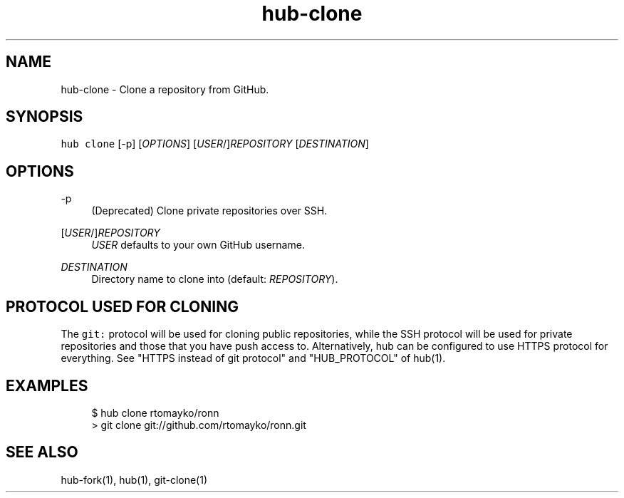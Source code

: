 .TH "hub-clone" "1" "09 Jul 2019" "hub version 2.12.2" "hub manual"
.nh
.ad l
.SH "NAME"
hub\-clone \- Clone a repository from GitHub.
.SH "SYNOPSIS"
.P
\fB\fChub clone\fR [\-p] [\fIOPTIONS\fP] [\fIUSER\fP/]\fIREPOSITORY\fP [\fIDESTINATION\fP]
.SH "OPTIONS"
.PP
\-p
.RS 4
(Deprecated) Clone private repositories over SSH.
.RE
.PP
[\fIUSER\fP/]\fIREPOSITORY\fP
.RS 4
\fIUSER\fP defaults to your own GitHub username.
.RE
.PP
\fIDESTINATION\fP
.RS 4
Directory name to clone into (default: \fIREPOSITORY\fP).
.RE
.br
.SH "PROTOCOL USED FOR CLONING"
.P
The \fB\fCgit:\fR protocol will be used for cloning public repositories, while the SSH
protocol will be used for private repositories and those that you have push
access to. Alternatively, hub can be configured to use HTTPS protocol for
everything. See "HTTPS instead of git protocol" and "HUB\_PROTOCOL" of hub(1).
.SH "EXAMPLES"
.PP
.RS 4
.nf
$ hub clone rtomayko/ronn
> git clone git://github.com/rtomayko/ronn.git
.fi
.RE
.SH "SEE ALSO"
.P
hub\-fork(1), hub(1), git\-clone(1)

